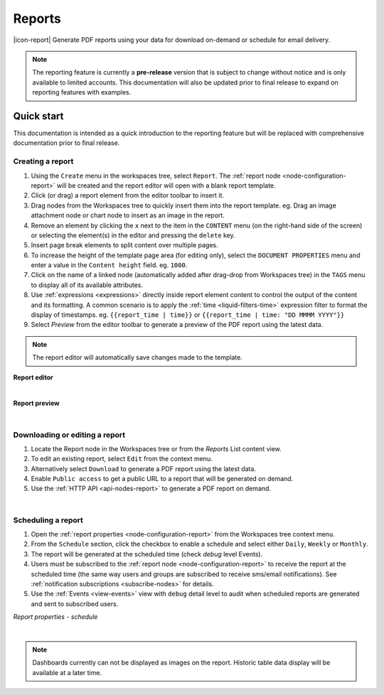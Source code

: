 .. meta::
   :description: Reports have the ability to generate PDFs and schedule for delivery via email

.. _reports:

Reports
=================
|icon-report| Generate PDF reports using your data for download on-demand or schedule for email delivery.

.. note:: 
    The reporting feature is currently a **pre-release** version that is subject to change without notice and is only available to limited accounts. 
    This documentation will also be updated prior to final release to expand on reporting features with examples.
    

.. only:: not latex

    |


Quick start
------------
This documentation is intended as a quick introduction to the reporting feature but will be replaced with comprehensive documentation prior to final release.

Creating a report
~~~~~~~~~~~~~~~~~~~~~~~~
1. Using the ``Create`` menu in the workspaces tree, select ``Report``. The :ref:`report node <node-configuration-report>` will be created and the report editor will open with a blank report template.
2. Click (or drag) a report element from the editor toolbar to insert it.
3. Drag nodes from the Workspaces tree to quickly insert them into the report template. eg. Drag an image attachment node or chart node to insert as an image in the report.
4. Remove an element by clicking the ``x`` next to the item in the ``CONTENT`` menu (on the right-hand side of the screen) or selecting the element(s) in the editor and pressing the ``delete`` key.
5. Insert page break elements to split content over multiple pages.
6. To increase the height of the template page area (for editing only), select the ``DOCUMENT PROPERTIES`` menu and enter a value in the ``Content height`` field. eg. ``1000``.
7. Click on the name of a linked node (automatically added after drag-drop from Workspaces tree) in the ``TAGS`` menu to display all of its available attributes.
8. Use :ref:`expressions <expressions>` directly inside report element content to control the output of the content and its formatting. A common scenario is to apply the :ref:`time <liquid-filters-time>` expression filter to format the display of timestamps. 
   eg. ``{{report_time | time}}`` or ``{{report_time | time: "DD MMMM YYYY"}}``
9. Select `Preview` from the editor toolbar to generate a preview of the PDF report using the latest data. 

.. note:: The report editor will automatically save changes made to the template.


**Report editor**

.. only:: not latex

    .. image:: report_editor.jpg
        :scale: 50 %

    | 

.. only:: latex
    
    | 
    
    .. image:: report_editor.jpg

| 

**Report preview**

.. only:: not latex

    .. image:: report_preview.jpg
        :scale: 50 %

    | 

.. only:: latex
    
    | 
    
    .. image:: report_preview.jpg



| 

Downloading or editing a report
~~~~~~~~~~~~~~~~~~~~~~~~~~~~~~~
1. Locate the Report node in the Workspaces tree or from the `Reports` List content view. 
2. To edit an existing report, select ``Edit`` from the context menu.
3. Alternatively select ``Download`` to generate a PDF report using the latest data. 
4. Enable ``Public access`` to get a public URL to a report that will be generated on demand.
5. Use the :ref:`HTTP API <api-nodes-report>` to generate a PDF report on demand.

| 

Scheduling a report
~~~~~~~~~~~~~~~~~~~~
1. Open the :ref:`report properties <node-configuration-report>` from the Workspaces tree context menu.
2. From the ``Schedule`` section, click the checkbox to enable a schedule and select either ``Daily``, ``Weekly`` or ``Monthly``.
3. The report will be generated at the scheduled time (check *debug* level Events).
4. Users must be subscribed to the :ref:`report node <node-configuration-report>` to receive the report at the scheduled time (the same way users and groups are subscribed to receive sms/email notifications). See :ref:`notification subscriptions <subscribe-nodes>` for details.
5. Use the :ref:`Events <view-events>` view with ``debug`` detail level to audit when scheduled reports are generated and sent to subscribed users.

*Report properties - schedule*

.. only:: not latex

    .. image:: report_schedule.jpg
        :scale: 50 %

    | 

.. only:: latex
    
    | 
    
    .. image:: report_schedule.jpg



| 

.. note:: Dashboards currently can not be displayed as images on the report. Historic table data display will be available at a later time. 
